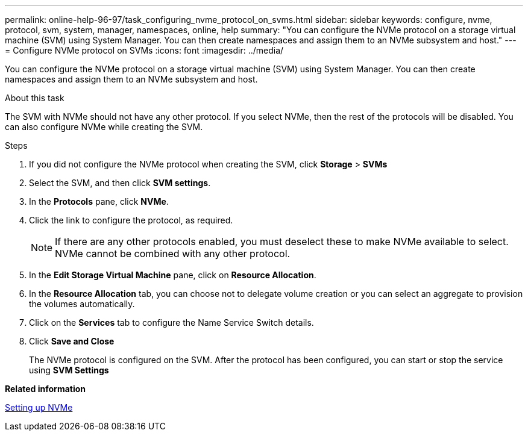 ---
permalink: online-help-96-97/task_configuring_nvme_protocol_on_svms.html
sidebar: sidebar
keywords: configure, nvme, protocol, svm, system, manager, namespaces, online, help
summary: "You can configure the NVMe protocol on a storage virtual machine (SVM) using System Manager. You can then create namespaces and assign them to an NVMe subsystem and host."
---
= Configure NVMe protocol on SVMs
:icons: font
:imagesdir: ../media/

[.lead]
You can configure the NVMe protocol on a storage virtual machine (SVM) using System Manager. You can then create namespaces and assign them to an NVMe subsystem and host.

.About this task

The SVM with NVMe should not have any other protocol. If you select NVMe, then the rest of the protocols will be disabled. You can also configure NVMe while creating the SVM.

.Steps

. If you did not configure the NVMe protocol when creating the SVM, click *Storage* > *SVMs*
. Select the SVM, and then click *SVM settings*.
. In the *Protocols* pane, click *NVMe*.
. Click the link to configure the protocol, as required.
+
[NOTE]
====
If there are any other protocols enabled, you must deselect these to make NVMe available to select. NVMe cannot be combined with any other protocol.
====

. In the *Edit Storage Virtual Machine* pane, click on *Resource Allocation*.
. In the *Resource Allocation* tab, you can choose not to delegate volume creation or you can select an aggregate to provision the volumes automatically.
. Click on the *Services* tab to configure the Name Service Switch details.
. Click *Save and Close*
+
The NVMe protocol is configured on the SVM. After the protocol has been configured, you can start or stop the service using *SVM Settings*

*Related information*

xref:concept_setting_up_nvme.adoc[Setting up NVMe]
